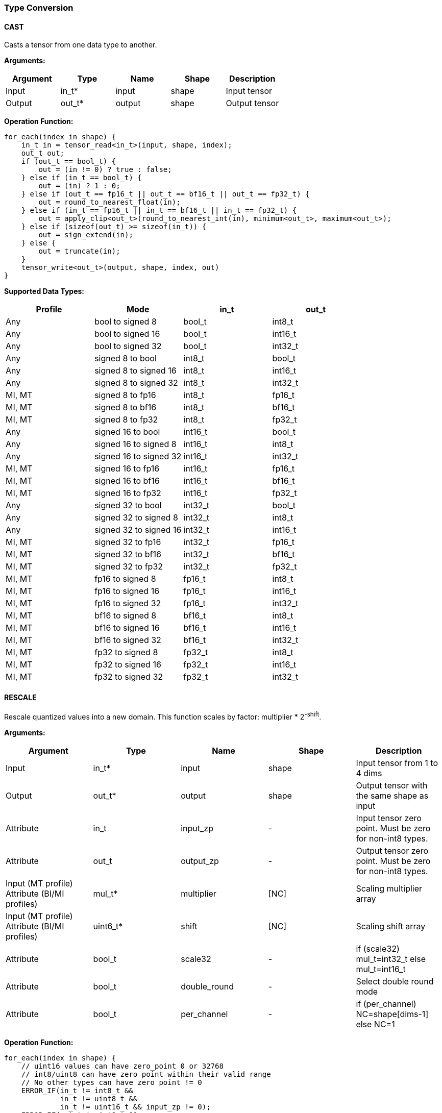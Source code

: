 //
// This confidential and proprietary software may be used only as
// authorised by a licensing agreement from ARM Limited
// (C) COPYRIGHT 2020-2022 ARM Limited
// ALL RIGHTS RESERVED
// The entire notice above must be reproduced on all authorised
// copies and copies may only be made to the extent permitted
// by a licensing agreement from ARM Limited.

=== Type Conversion

==== CAST

Casts a tensor from one data type to another.

*Arguments:*

|===
|Argument|Type|Name|Shape|Description

|Input|in_t*|input|shape|Input tensor
|Output|out_t*|output|shape|Output tensor
|===

*Operation Function:*

[source,c++]
----
for_each(index in shape) {
    in_t in = tensor_read<in_t>(input, shape, index);
    out_t out;
    if (out_t == bool_t) {
        out = (in != 0) ? true : false;
    } else if (in_t == bool_t) {
        out = (in) ? 1 : 0;
    } else if (out_t == fp16_t || out_t == bf16_t || out_t == fp32_t) {
        out = round_to_nearest_float(in);
    } else if (in_t == fp16_t || in_t == bf16_t || in_t == fp32_t) {
        out = apply_clip<out_t>(round_to_nearest_int(in), minimum<out_t>, maximum<out_t>);
    } else if (sizeof(out_t) >= sizeof(in_t)) {
        out = sign_extend(in);
    } else {
        out = truncate(in);
    }
    tensor_write<out_t>(output, shape, index, out)
}
----

*Supported Data Types:*

|===
|Profile|Mode|in_t|out_t

|Any|bool to signed 8|bool_t|int8_t
|Any|bool to signed 16|bool_t|int16_t
|Any|bool to signed 32|bool_t|int32_t
|Any|signed 8 to bool|int8_t|bool_t
|Any|signed 8 to signed 16|int8_t|int16_t
|Any|signed 8 to signed 32|int8_t|int32_t
|MI, MT|signed 8 to fp16|int8_t|fp16_t
|MI, MT|signed 8 to bf16|int8_t|bf16_t
|MI, MT|signed 8 to fp32|int8_t|fp32_t
|Any|signed 16 to bool|int16_t|bool_t
|Any|signed 16 to signed 8|int16_t|int8_t
|Any|signed 16 to signed 32|int16_t|int32_t
|MI, MT|signed 16 to fp16|int16_t|fp16_t
|MI, MT|signed 16 to bf16|int16_t|bf16_t
|MI, MT|signed 16 to fp32|int16_t|fp32_t
|Any|signed 32 to bool|int32_t|bool_t
|Any|signed 32 to signed 8|int32_t|int8_t
|Any|signed 32 to signed 16|int32_t|int16_t
|MI, MT|signed 32 to fp16|int32_t|fp16_t
|MI, MT|signed 32 to bf16|int32_t|bf16_t
|MI, MT|signed 32 to fp32|int32_t|fp32_t
|MI, MT|fp16 to signed 8|fp16_t|int8_t
|MI, MT|fp16 to signed 16|fp16_t|int16_t
|MI, MT|fp16 to signed 32|fp16_t|int32_t
|MI, MT|bf16 to signed 8|bf16_t|int8_t
|MI, MT|bf16 to signed 16|bf16_t|int16_t
|MI, MT|bf16 to signed 32|bf16_t|int32_t
|MI, MT|fp32 to signed 8|fp32_t|int8_t
|MI, MT|fp32 to signed 16|fp32_t|int16_t
|MI, MT|fp32 to signed 32|fp32_t|int32_t
|===

==== RESCALE

Rescale quantized values into a new domain. This function scales by factor: multiplier * 2^-shift^.

*Arguments:*

|===
|Argument|Type|Name|Shape|Description

|Input|in_t*|input|shape|Input tensor from 1 to 4 dims
|Output|out_t*|output|shape|Output tensor with the same shape as input
|Attribute|in_t|input_zp|-|Input tensor zero point. Must be zero for non-int8 types.
|Attribute|out_t|output_zp|-|Output tensor zero point. Must be zero for non-int8 types.
|Input (MT profile) Attribute (BI/MI profiles)|mul_t*|multiplier|[NC]|Scaling multiplier array
|Input (MT profile) Attribute (BI/MI profiles)|uint6_t*|shift|[NC]|Scaling shift array
|Attribute|bool_t|scale32|-|if (scale32) mul_t=int32_t else mul_t=int16_t
|Attribute|bool_t|double_round|-|Select double round mode
|Attribute|bool_t|per_channel|-|if (per_channel) NC=shape[dims-1] else NC=1
|===

*Operation Function:*

[source,c++]
----
for_each(index in shape) {
    // uint16 values can have zero_point 0 or 32768
    // int8/uint8 can have zero point within their valid range
    // No other types can have zero point != 0
    ERROR_IF(in_t != int8_t &&
             in_t != uint8_t &&
             in_t != uint16_t && input_zp != 0);
    ERROR_IF(out_t != int8_t &&
             out_t != uint8_t &&
             out_t != uint16_t && output_zp != 0);
    ERROR_IF(in_t == uint16_t && (input_zp != 0 || input_zp != 32768));
    ERROR_IF(out_t == uint16_t && (output_zp != 0 || output_zp != 32768));
    ERROR_IF(scale32 && in_t == int48_t);
    ERROR_IF(!scale32 && double_round);
    int48_t value = tensor_read<in_t>(input, shape, index);
    value = value - input_zp;
    int c = (per_channel) ? index[dims-1] : 0;
    int32_t result = (scale32) ?
        apply_scale_32(value, multiplier[c], shift[c], double_round) :
        apply_scale_16(value, multiplier[c], shift[c]);
    result = (out_t)apply_clip<int32_t>(result + output_zp, minimum<out_t>, maximum<out_t>);
    tensor_write<out_t>(output, shape, index, result);
}
----

*Supported Data Types:*

|===
|Profile|Mode|in_t|out_t

|Any|signed 8 to signed 8|int8_t|int8_t
|Any|signed 8 to signed 16|int8_t|int16_t
|Any|signed 8 to signed 32|int8_t|int32_t
|Any|signed 8 to unsigned 8|int8_t|uint8_t
|Any|signed 16 to signed 8|int16_t|int8_t
|Any|signed 16 to signed 16|int16_t|int16_t
|Any|signed 16 to signed 32|int16_t|int32_t
|Any|signed 16 to unsigned 8|int16_t|uint8_t
|Any|signed 16 to unsigned 16|int16_t|uint16_t
|Any|signed 32 to signed 8|int32_t|int8_t
|Any|signed 32 to signed 16|int32_t|int16_t
|Any|signed 32 to signed 32|int32_t|int32_t
|Any|signed 48 to signed 8|int48_t|int8_t
|Any|signed 48 to signed 16|int48_t|int16_t
|Any|signed 48 to signed 32|int48_t|int32_t
|Any|unsigned 8 to signed 8|uint8_t|int8_t
|Any|unsigned 8 to signed 16|uint8_t|int16_t
|Any|unsigned 16 to signed 16|uint16_t|int16_t
|===

